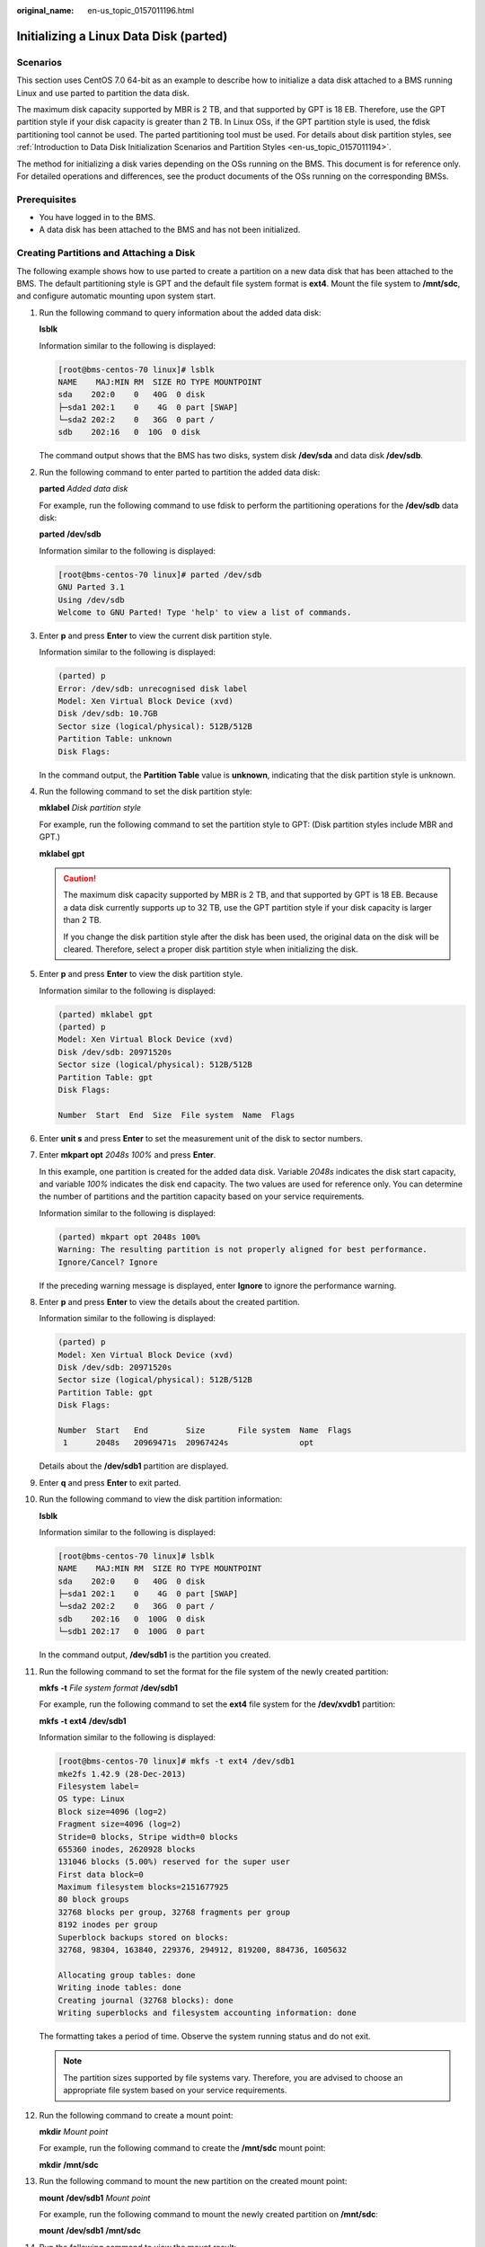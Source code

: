 :original_name: en-us_topic_0157011196.html

.. _en-us_topic_0157011196:

Initializing a Linux Data Disk (parted)
=======================================

Scenarios
---------

This section uses CentOS 7.0 64-bit as an example to describe how to initialize a data disk attached to a BMS running Linux and use parted to partition the data disk.

The maximum disk capacity supported by MBR is 2 TB, and that supported by GPT is 18 EB. Therefore, use the GPT partition style if your disk capacity is greater than 2 TB. In Linux OSs, if the GPT partition style is used, the fdisk partitioning tool cannot be used. The parted partitioning tool must be used. For details about disk partition styles, see :ref:`Introduction to Data Disk Initialization Scenarios and Partition Styles <en-us_topic_0157011194>`.

The method for initializing a disk varies depending on the OSs running on the BMS. This document is for reference only. For detailed operations and differences, see the product documents of the OSs running on the corresponding BMSs.

Prerequisites
-------------

-  You have logged in to the BMS.
-  A data disk has been attached to the BMS and has not been initialized.

Creating Partitions and Attaching a Disk
----------------------------------------

The following example shows how to use parted to create a partition on a new data disk that has been attached to the BMS. The default partitioning style is GPT and the default file system format is **ext4**. Mount the file system to **/mnt/sdc**, and configure automatic mounting upon system start.

#. Run the following command to query information about the added data disk:

   **lsblk**

   Information similar to the following is displayed:

   .. code-block:: console

      [root@bms-centos-70 linux]# lsblk
      NAME    MAJ:MIN RM  SIZE RO TYPE MOUNTPOINT
      sda    202:0    0   40G  0 disk
      ├─sda1 202:1    0    4G  0 part [SWAP]
      └─sda2 202:2    0   36G  0 part /
      sdb    202:16   0  10G  0 disk

   The command output shows that the BMS has two disks, system disk **/dev/sda** and data disk **/dev/sdb**.

#. Run the following command to enter parted to partition the added data disk:

   **parted** *Added data disk*

   For example, run the following command to use fdisk to perform the partitioning operations for the **/dev/sdb** data disk:

   **parted** **/dev/sdb**

   Information similar to the following is displayed:

   .. code-block:: console

      [root@bms-centos-70 linux]# parted /dev/sdb
      GNU Parted 3.1
      Using /dev/sdb
      Welcome to GNU Parted! Type 'help' to view a list of commands.

#. Enter **p** and press **Enter** to view the current disk partition style.

   Information similar to the following is displayed:

   .. code-block::

      (parted) p
      Error: /dev/sdb: unrecognised disk label
      Model: Xen Virtual Block Device (xvd)
      Disk /dev/sdb: 10.7GB
      Sector size (logical/physical): 512B/512B
      Partition Table: unknown
      Disk Flags:

   In the command output, the **Partition Table** value is **unknown**, indicating that the disk partition style is unknown.

#. Run the following command to set the disk partition style:

   **mklabel** *Disk partition style*

   For example, run the following command to set the partition style to GPT: (Disk partition styles include MBR and GPT.)

   **mklabel** **gpt**

   .. caution::

      The maximum disk capacity supported by MBR is 2 TB, and that supported by GPT is 18 EB. Because a data disk currently supports up to 32 TB, use the GPT partition style if your disk capacity is larger than 2 TB.

      If you change the disk partition style after the disk has been used, the original data on the disk will be cleared. Therefore, select a proper disk partition style when initializing the disk.

#. Enter **p** and press **Enter** to view the disk partition style.

   Information similar to the following is displayed:

   .. code-block::

      (parted) mklabel gpt
      (parted) p
      Model: Xen Virtual Block Device (xvd)
      Disk /dev/sdb: 20971520s
      Sector size (logical/physical): 512B/512B
      Partition Table: gpt
      Disk Flags:

      Number  Start  End  Size  File system  Name  Flags

#. Enter **unit s** and press **Enter** to set the measurement unit of the disk to sector numbers.

#. Enter **mkpart opt** *2048s 100%* and press **Enter**.

   In this example, one partition is created for the added data disk. Variable *2048s* indicates the disk start capacity, and variable *100%* indicates the disk end capacity. The two values are used for reference only. You can determine the number of partitions and the partition capacity based on your service requirements.

   Information similar to the following is displayed:

   .. code-block::

      (parted) mkpart opt 2048s 100%
      Warning: The resulting partition is not properly aligned for best performance.
      Ignore/Cancel? Ignore

   If the preceding warning message is displayed, enter **Ignore** to ignore the performance warning.

#. Enter **p** and press **Enter** to view the details about the created partition.

   Information similar to the following is displayed:

   .. code-block::

      (parted) p
      Model: Xen Virtual Block Device (xvd)
      Disk /dev/sdb: 20971520s
      Sector size (logical/physical): 512B/512B
      Partition Table: gpt
      Disk Flags:

      Number  Start   End        Size       File system  Name  Flags
       1      2048s   20969471s  20967424s               opt

   Details about the **/dev/sdb1** partition are displayed.

#. Enter **q** and press **Enter** to exit parted.

#. Run the following command to view the disk partition information:

   **lsblk**

   Information similar to the following is displayed:

   .. code-block:: console

      [root@bms-centos-70 linux]# lsblk
      NAME    MAJ:MIN RM  SIZE RO TYPE MOUNTPOINT
      sda    202:0    0   40G  0 disk
      ├─sda1 202:1    0    4G  0 part [SWAP]
      └─sda2 202:2    0   36G  0 part /
      sdb    202:16   0  100G  0 disk
      └─sdb1 202:17   0  100G  0 part

   In the command output, **/dev/sdb1** is the partition you created.

#. Run the following command to set the format for the file system of the newly created partition:

   **mkfs** **-t** *File system format* **/dev/sdb1**

   For example, run the following command to set the **ext4** file system for the **/dev/xvdb1** partition:

   **mkfs** **-t** **ext4** **/dev/sdb1**

   Information similar to the following is displayed:

   .. code-block:: console

      [root@bms-centos-70 linux]# mkfs -t ext4 /dev/sdb1
      mke2fs 1.42.9 (28-Dec-2013)
      Filesystem label=
      OS type: Linux
      Block size=4096 (log=2)
      Fragment size=4096 (log=2)
      Stride=0 blocks, Stripe width=0 blocks
      655360 inodes, 2620928 blocks
      131046 blocks (5.00%) reserved for the super user
      First data block=0
      Maximum filesystem blocks=2151677925
      80 block groups
      32768 blocks per group, 32768 fragments per group
      8192 inodes per group
      Superblock backups stored on blocks:
      32768, 98304, 163840, 229376, 294912, 819200, 884736, 1605632

      Allocating group tables: done
      Writing inode tables: done
      Creating journal (32768 blocks): done
      Writing superblocks and filesystem accounting information: done

   The formatting takes a period of time. Observe the system running status and do not exit.

   .. note::

      The partition sizes supported by file systems vary. Therefore, you are advised to choose an appropriate file system based on your service requirements.

#. Run the following command to create a mount point:

   **mkdir** *Mount point*

   For example, run the following command to create the **/mnt/sdc** mount point:

   **mkdir** **/mnt/sdc**

#. Run the following command to mount the new partition on the created mount point:

   **mount** **/dev/sdb1** *Mount point*

   For example, run the following command to mount the newly created partition on **/mnt/sdc**:

   **mount** **/dev/sdb1** **/mnt/sdc**

#. Run the following command to view the mount result:

   **df** **-TH**

   Information similar to the following is displayed:

   .. code-block:: console

      [root@bms-centos-70 linux]# df -TH
      Filesystem     Type      Size  Used Avail Use% Mounted on
      /dev/sda2     xfs        39G  4.0G   35G  11% /
      devtmpfs       devtmpfs  946M     0  946M   0% /dev
      tmpfs          tmpfs     954M     0  954M   0% /dev/shm
      tmpfs          tmpfs     954M  9.1M  945M   1% /run
      tmpfs          tmpfs     954M     0  954M   0% /sys/fs/cgroup
      /dev/sdb1     ext4      11G   38M  101G   1% /mnt/sdc

   The newly created **/dev/sdb1** is mounted on **/mnt/sdc**.

Set Automatic Disk Attachment Upon BMS Start
--------------------------------------------

To automatically attach a disk when a BMS starts, you should not specify its partition, for example **/dev/sdb1**, in **/etc/fstab**. This is because the sequence of cloud devices may change during the server start or stop process, for example, from **/dev/sdb** to **/dev/sdc**. You are advised to use the universally unique identifier (UUID) in **/etc/fstab** to automatically attach a disk at system start.

.. note::

   The universally unique identifier (UUID) is the unique character string for disk partitions in a Linux system.

#. Run the following command to query the partition UUID:

   **blkid** *Disk partition*

   For example, run the following command to query the UUID of **/dev/sdb1**:

   **blkid** **/dev/sdb1**

   Information similar to the following is displayed:

   .. code-block:: console

      [root@bms-b656 test]# blkid /dev/sdb1
      /dev/sdb1: UUID="1851e23f-1c57-40ab-86bb-5fc5fc606ffa" TYPE="ext4"

   The UUID of **/dev/sdb1** is displayed.

#. Run the following command to open the **fstab** file using the vi editor:

   **vi** **/etc/fstab**

#. Press **i** to enter the editing mode.

#. Move the cursor to the end of the file and press **Enter**. Then add the following information:

   .. code-block::

      UUID=1851e23f-1c57-40ab-86bb-5fc5fc606ffa /mnt/sdc      ext4 defaults     0   2

#. Press **Esc**, enter **:wq**, and press **Enter**.

   The system saves the configurations and exits the vi editor.
